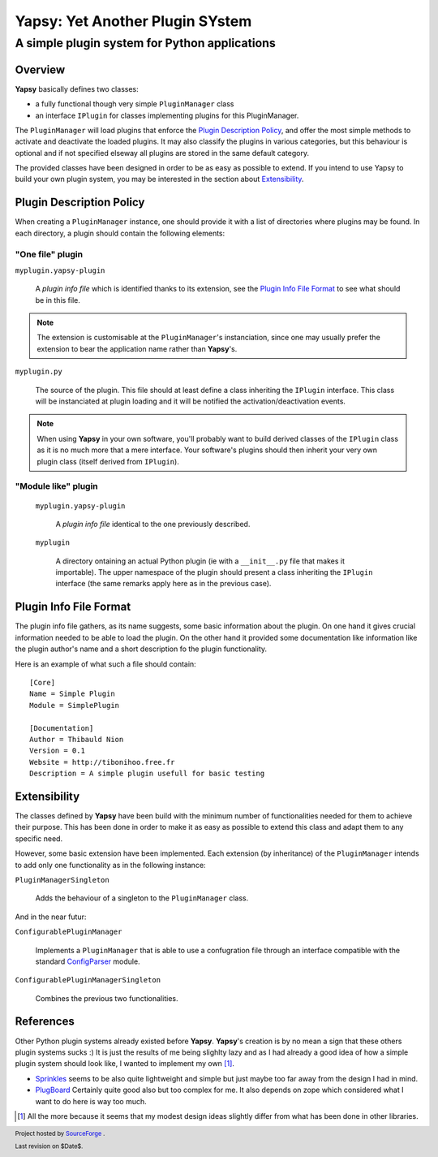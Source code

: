 ================================
Yapsy: Yet Another Plugin SYstem
================================

A simple plugin system for Python applications
==============================================

.. image::  ../artwork/yapsy-big.png

.. footer:: |SourceForge.net| Project hosted by `SourceForge <http://sourceforge.net>`_ .

            Last revision on $Date$.

.. |Yapsy| replace:: **Yapsy**
.. |Yapsy-icon| image:: ../artwork/yapsy.png 
.. |SourceForge.net| image:: http://sflogo.sourceforge.net/sflogo.php?group_id=203145&type=3

Overview
--------

|Yapsy| basically defines two classes:

- a fully functional though very simple ``PluginManager`` class

- an interface ``IPlugin`` for classes implementing plugins for this
  PluginManager.

The ``PluginManager`` will load plugins that enforce the `Plugin
Description Policy`_, and offer the most simple methods to activate
and deactivate the loaded plugins. It may also classify the plugins in
various categories, but this behaviour is optional and if not
specified elseway all plugins are stored in the same default category.

The provided classes have been designed in order to be as easy as
possible to extend. If you intend to use Yapsy to build your own
plugin system, you may be interested in the section about
`Extensibility`_.


_`Plugin Description Policy`
----------------------------


When creating a ``PluginManager`` instance, one should provide it with
a list of directories where plugins may be found. In each directory,
a plugin should contain the following elements:

"One file" plugin
~~~~~~~~~~~~~~~~~

``myplugin.yapsy-plugin`` 
     
  A *plugin info file* which is identified thanks to its extension,
  see the `Plugin Info File Format`_ to see what should be in this
  file.
  
.. note:: 

   The extension is customisable at the ``PluginManager``'s
   instanciation, since one may usually prefer the extension to bear
   the application name rather than |Yapsy|'s.

``myplugin.py``

   The source of the plugin. This file should at least define a class
   inheriting the ``IPlugin`` interface. This class will be
   instanciated at plugin loading and it will be notified the
   activation/deactivation events.
   
.. note:: 

   When using |Yapsy| in your own software, you'll probably want to
   build derived classes of the ``IPlugin`` class as it is no much
   more that a mere interface. Your software's plugins should then
   inherit your very own plugin class (itself derived from
   ``IPlugin``).

"Module like" plugin
~~~~~~~~~~~~~~~~~~~~

 ``myplugin.yapsy-plugin`` 

     A *plugin info file* identical to the one previously described.

 ``myplugin``

     A directory ontaining an actual Python plugin (ie with a
     ``__init__.py`` file that makes it importable). The upper
     namespace of the plugin should present a class inheriting the
     ``IPlugin`` interface (the same remarks apply here as in the
     previous case).
 



_`Plugin Info File Format`
--------------------------


The plugin info file gathers, as its name suggests, some basic
information about the plugin. On one hand it gives crucial information
needed to be able to load the plugin. On the other hand it provided
some documentation like information like the plugin author's name and
a short description fo the plugin functionality.


Here is an example of what such a file should contain::

 [Core]
 Name = Simple Plugin
 Module = SimplePlugin

 [Documentation]
 Author = Thibauld Nion
 Version = 0.1
 Website = http://tibonihoo.free.fr 
 Description = A simple plugin usefull for basic testing


_`Extensibility`
----------------

The classes defined by |Yapsy| have been build with the minimum number
of functionalities needed for them to achieve their purpose. This has
been done in order to make it as easy as possible to extend this class
and adapt them to any specific need.

However, some basic extension have been implemented. Each extension
(by inheritance) of the ``PluginManager`` intends to add only one
functionality as in the following instance:

``PluginManagerSingleton``

  Adds the behaviour of a singleton to the ``PluginManager`` class.

And in the near futur:

``ConfigurablePluginManager`` 

  Implements a ``PluginManager`` that is able to use a confugration
  file through an interface compatible with the standard `ConfigParser
  <http://docs.python.org/lib/module-ConfigParser.html>`_ module.

``ConfigurablePluginManagerSingleton``

  Combines the previous two functionalities.



_`References`
-------------


Other Python plugin systems already existed before |Yapsy|. |Yapsy|'s
creation is by no mean a sign that these others plugin systems sucks
:) It is just the results of me being slighlty lazy and as I had
already a good idea of how a simple plugin system should look like, I
wanted to implement my own [#older_systems]_.


- `Sprinkles <http://termie.pbwiki.com/SprinklesPy>`_ seems to be also
  quite lightweight and simple but just maybe too far away from the
  design I had in mind.

- `PlugBoard <http://developer.berlios.de/projects/plugboard/>`_
  Certainly quite good also but too complex for me. It also depends on
  zope which considered what I want to do here is way too much.


.. [#older_systems] All the more because it seems that my modest
   design ideas slightly differ from what has been done in other
   libraries.


